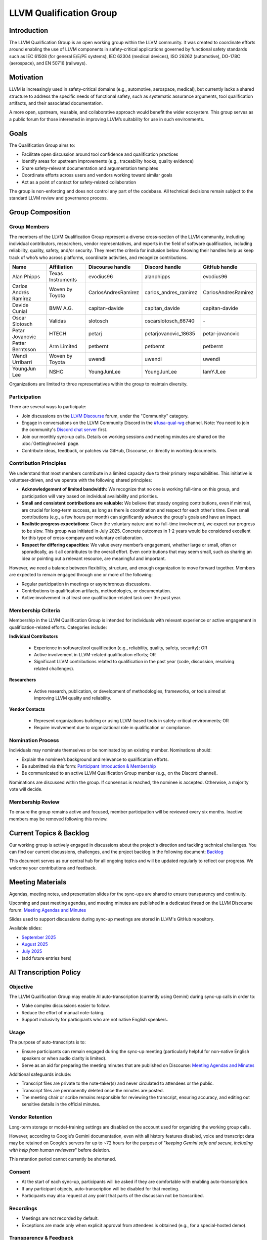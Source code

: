 .. CHANGE TRACKER for reference
.. Purpose: Fixed document location and added Current Topics & Backlog
.. Author: Carlos Andres Ramirez
.. Last updated: 2025-09-08 by Carlos Ramirez

========================
LLVM Qualification Group
========================

Introduction
============

The LLVM Qualification Group is an open working group within the LLVM community. 
It was created to coordinate efforts around enabling the use of LLVM components 
in safety-critical applications governed by functional safety standards 
such as IEC 61508 (for general E/E/PE systems), IEC 62304 (medical devices), 
ISO 26262 (automotive), DO-178C (aerospace), and EN 50716 (railways).

Motivation
==========

LLVM is increasingly used in safety-critical domains (e.g., automotive, aerospace, medical),
but currently lacks a shared structure to address the specific needs of functional safety, 
such as systematic assurance arguments, tool qualification artifacts, and their associated 
documentation.

A more open, upstream, reusable, and collaborative approach would benefit the wider ecosystem.
This group serves as a public forum for those interested in improving LLVM’s suitability for
use in such environments.

Goals
=====

The Qualification Group aims to:

* Facilitate open discussion around tool confidence and qualification practices
* Identify areas for upstream improvements (e.g., traceability hooks, quality evidence)
* Share safety-relevant documentation and argumentation templates
* Coordinate efforts across users and vendors working toward similar goals
* Act as a point of contact for safety-related collaboration

The group is non-enforcing and does not control any part of the codebase.
All technical decisions remain subject to the standard LLVM review and governance process.

Group Composition
=================

Group Members
-------------

The members of the LLVM Qualification Group represent a diverse cross-section of the LLVM community, including individual contributors, researchers, vendor representatives, and experts in the field of software qualification, including reliability, quality, safety, and/or security.
They meet the criteria for inclusion below. Knowing their handles help us keep track of who’s who across platforms, coordinate activities, and recognize contributions.

.. list-table::
   :widths: 20 20 20 20 20
   :header-rows: 1

   * - Name
     - Affiliation
     - Discourse handle
     - Discord handle
     - GitHub handle
   * - Alan Phipps
     - Texas Instruments
     - evodius96
     - alanphipps
     - evodius96
   * - Carlos Andrés Ramírez
     - Woven by Toyota
     - CarlosAndresRamirez
     - carlos\_andres\_ramirez
     - CarlosAndresRamirez
   * - Davide Cunial
     - BMW A.G.
     - capitan-davide
     - capitan_davide
     - capitan-davide
   * - Oscar Slotosch
     - Validas
     - slotosch
     - oscarslotosch_66740
     - \-
   * - Petar Jovanovic
     - HTECH
     - petarj
     - petarjovanovic_18635
     - petar-jovanovic
   * - Petter Berntsson
     - Arm Limited
     - petbernt
     - petbernt
     - petbernt
   * - Wendi Urribarri
     - Woven by Toyota
     - uwendi
     - uwendi
     - uwendi
   * - YoungJun Lee
     - NSHC
     - YoungJunLee
     - YoungJunLee
     - IamYJLee


Organizations are limited to three representatives within the group to maintain diversity.

Participation
-------------

There are several ways to participate:

* Join discussions on the `LLVM Discourse <https://discourse.llvm.org/>`_ forum, under the "Community" category.
* Engage in conversations on the LLVM Community Discord in the `#fusa-qual-wg <https://discord.com/channels/636084430946959380/1389362444169773117>`_ channel. Note: You need to join the community's `Discord chat server <https://llvm.org/docs/GettingInvolved.html#discord>`_ first.
* Join our monthly sync-up calls. Details on working sessions and meeting minutes are shared on the :doc:`GettingInvolved` page.
* Contribute ideas, feedback, or patches via GitHub, Discourse, or directly in working documents.

Contribution Principles
-----------------------

We understand that most members contribute in a limited capacity due to their primary responsibilities. This initiative is volunteer-driven, and we operate with the following shared principles:

* **Acknowledgement of limited bandwidth:** We recognize that no one is working full-time on this group, and participation will vary based on individual availability and priorities.
* **Small and consistent contributions are valuable:** We believe that steady ongoing contributions, even if minimal, are crucial for long-term success, as long as there is coordination and respect for each other's time. Even small contributions (e.g., a few hours per month) can significantly advance the group's goals and have an impact. 
* **Realistic progress expectations:** Given the voluntary nature and no full-time involvement, we expect our progress to be slow. This group was initiated in July 2025. Concrete outcomes in 1-2 years would be considered excellent for this type of cross-company and voluntary collaboration.
* **Respect for differing capacities:** We value every member’s engagement, whether large or small, often or sporadically, as it all contributes to the overall effort. Even contributions that may seem small, such as sharing an idea or pointing out a relevant resource, are meaningful and important.

However, we need a balance between flexibility, structure, and enough organization to move forward together. Members are expected to remain engaged through one or more of the following:

* Regular participation in meetings or asynchronous discussions.
* Contributions to qualification artifacts, methodologies, or documentation.
* Active involvement in at least one qualification-related task over the past year.

Membership Criteria
-------------------

Membership in the LLVM Qualification Group is intended for individuals with relevant experience or active engagement in qualification-related efforts. Categories include:

**Individual Contributors**

  * Experience in software/tool qualification (e.g., reliability, quality, safety, security); OR  
  * Active involvement in LLVM-related qualification efforts; OR  
  * Significant LLVM contributions related to qualification in the past year (code, discussion, resolving related challenges).

**Researchers**

  * Active research, publication, or development of methodologies, frameworks, or tools aimed at improving LLVM quality and reliability.

**Vendor Contacts**

  * Represent organizations building or using LLVM-based tools in safety-critical environments; OR  
  * Require involvement due to organizational role in qualification or compliance.

Nomination Process
------------------

Individuals may nominate themselves or be nominated by an existing member. Nominations should:

* Explain the nominee’s background and relevance to qualification efforts.
* Be submitted via this form: `Participant Introduction & Membership <https://forms.gle/cE1kHjqkKNtafUrD7>`_
* Be communicated to an active LLVM Qualification Group member (e.g., on the Discord channel).

Nominations are discussed within the group. If consensus is reached, the nominee is accepted. Otherwise, a majority vote will decide.

Membership Review
-----------------

To ensure the group remains active and focused, member participation will be reviewed every six months. Inactive members may be removed following this review.

Current Topics & Backlog
========================

Our working group is actively engaged in discussions about the project's
direction and tackling technical challenges. You can find our current 
discussions, challenges, and the project backlog in the following 
document: `Backlog <https://docs.google.com/document/d/10YZZ72ba09Ck_OiJaP9C4-7DeUiveaIKTE3IkaSKjzA/edit?usp=sharing>`_

This document serves as our central hub for all ongoing topics and will
be updated regularly to reflect our progress. We welcome your 
contributions and feedback.

Meeting Materials
=================

Agendas, meeting notes, and presentation slides for the sync-ups are shared to ensure transparency and continuity.

Upcoming and past meeting agendas, and meeting minutes are published in a dedicated thread
on the LLVM Discourse forum: `Meeting Agendas and Minutes <https://discourse.llvm.org/t/llvm-qualification-wg-sync-ups-meeting-minutes/87148>`_ 

Slides used to support discussions during sync-up meetings are stored in LLVM's GitHub repository.

Available slides:

* `September 2025 <https://docs.google.com/presentation/d/1SZAE-QHfJED6CxJCCtBkPDxcw7XU9ORX54TJyXe1ppc/edit?usp=sharing>`_
* `August 2025 <https://docs.google.com/presentation/d/1K8GWoRm8ZAeyyGvTeV5f-sMOhMr7WHiEk6_Nm5Fk10o/edit?usp=sharing>`_
* `July 2025 <https://docs.google.com/presentation/d/1ktURe9qz5ggbdOQYK-2ISpiC18B-Y_35WvGyAnnxEpw/edit?usp=sharing>`_
* (add future entries here)

AI Transcription Policy
=======================

Objective
---------

The LLVM Qualification Group may enable AI auto-transcription (currently using Gemini) during sync-up calls in order to:

* Make complex discussions easier to follow.
* Reduce the effort of manual note-taking.
* Support inclusivity for participants who are not native English speakers.

Usage
-----

The purpose of auto-transcripts is to:

* Ensure participants can remain engaged during the sync-up meeting (particularly helpful for non-native English speakers or when audio clarity is limited).
* Serve as an aid for preparing the meeting minutes that are published on Discourse:
  `Meeting Agendas and Minutes <https://discourse.llvm.org/t/llvm-qualification-wg-sync-ups-meeting-minutes/87148>`_

Additional safeguards include:

* Transcript files are private to the note-taker(s) and never circulated to attendees or the public.
* Transcript files are permanently deleted once the minutes are posted.
* The meeting chair or scribe remains responsible for reviewing the transcript, ensuring accuracy, and editing out sensitive details in the official minutes.

Vendor Retention
----------------

Long-term storage or model-training settings are disabled on the account used for organizing the working group calls.

However, according to Google’s Gemini documentation, even with all history features disabled, voice and transcript data may be retained on Google’s servers for up to ~72 hours for the purpose of "*keeping Gemini safe and secure, including with help from human reviewers*" before deletion.

This retention period cannot currently be shortened.

Consent
-------

* At the start of each sync-up, participants will be asked if they are comfortable with enabling auto-transcription.
* If any participant objects, auto-transcription will be disabled for that meeting.
* Participants may also request at any point that parts of the discussion not be transcribed.

Recordings
----------

* Meetings are not recorded by default.
* Exceptions are made only when explicit approval from attendees is obtained (e.g., for a special-hosted demo).

Transparency & Feedback
-----------------------

We want to ensure this practice remains transparent and comfortable for everyone. If any group members have concerns (e.g., about names appearing in transcripts or minutes), they are encouraged to raise them on Discourse or Discord so they can be addressed.

Code of Conduct
===============

We are committed to fostering a respectful, inclusive, and constructive environment 
where contributors from diverse backgrounds and organizations can collaborate 
on qualification-related efforts in the LLVM ecosystem. 
To support this goal, we adopt the following principles:

Let's Build This Together
-------------------------
This is a space for shared ownership and mutual learning. If you're here, you belong. 
Help us shape a group where trust, technical rigor, and collaboration go hand in hand.

Respect and Inclusion
---------------------
* Treat all participants with respect and dignity, regardless of background, experience level, employer, or role in the community.
* Be welcoming and supportive. We value a diversity of opinions and expertise.
* Assume good intent, and ask questions before drawing conclusions.

Constructive Collaboration
--------------------------
* Keep discussions focused, technical, and solution-oriented.
* Provide thoughtful, actionable feedback. Avoid sarcasm, dismissive remarks, or personal criticism.
* Recognize that contributors have different constraints and priorities. Seek alignment, not perfection.

Transparency and Openness
-------------------------
* Share relevant information openly to enable others to contribute effectively.
* Document decisions and rationales so others can understand and build on them.
* Clearly distinguish between personal opinions, organizational positions, and community consensus.

Unacceptable Behavior
---------------------
We will not tolerate:

* Harassment, discrimination, or exclusionary behavior.
* Disruptive conduct in meetings or communication channels.
* Using this group for marketing, lobbying, or promoting non-collaborative commercial agendas.

Safety and Trust
----------------
* We aim to build qualification artifacts that others can trust. Similarly, we aim to be trustworthy collaborators.
* If you see something concerning, speak up respectfully or contact the group organizer(s) privately.
* We follow the LLVM Community :doc:`Code of Conduct <CodeOfConduct>`, which applies across all official LLVM communication spaces.

Contact
=======

For more information or to get involved:

* Refer to our initial `RFC: Proposal to Establish a Safety Group in LLVM <https://discourse.llvm.org/t/rfc-proposal-to-establish-a-safety-group-in-llvm/86916>`_ on the LLVM Discourse forum.
* Join the conversation on the LLVM Community Discord in the `#fusa-qual-wg <https://discord.com/channels/636084430946959380/1389362444169773117>`_ channel.
